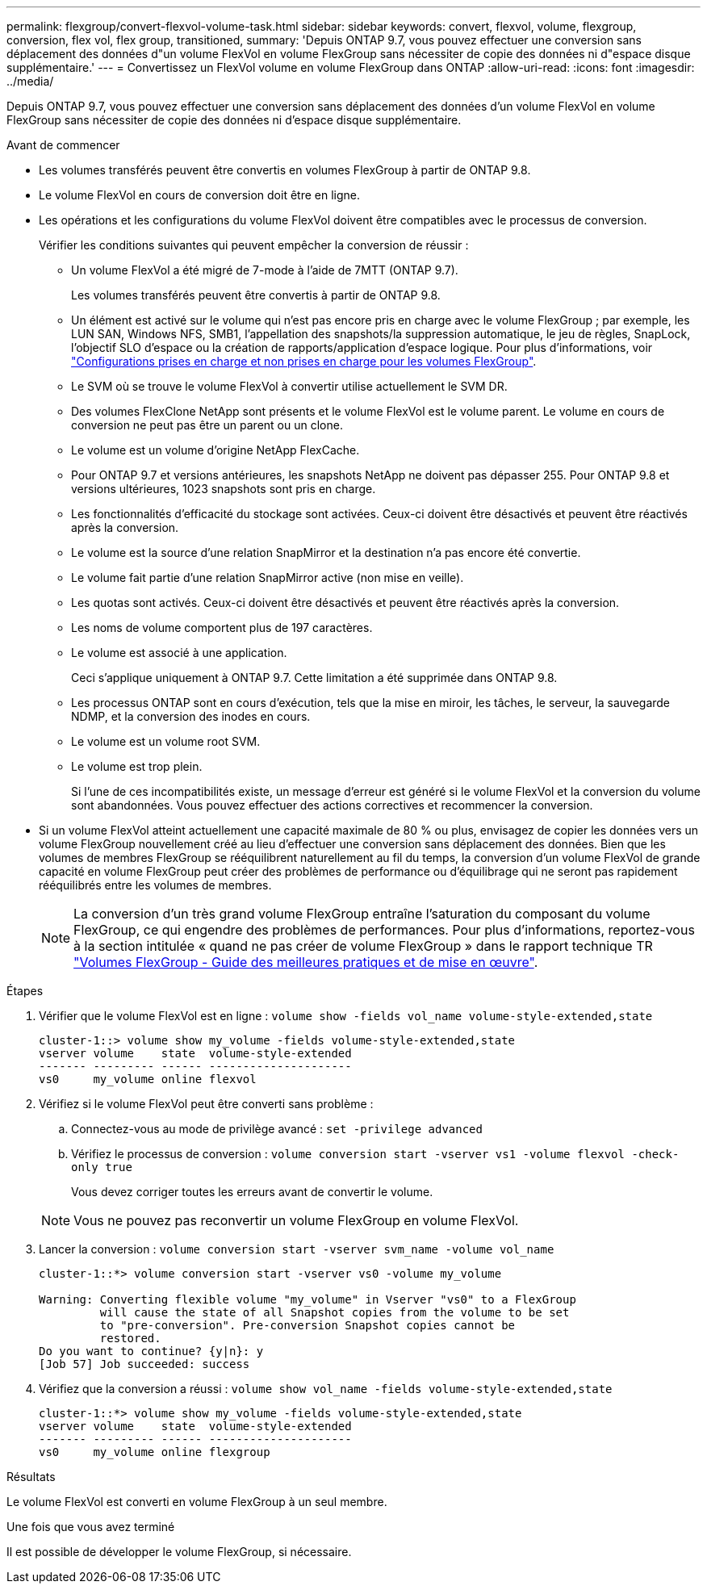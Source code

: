 ---
permalink: flexgroup/convert-flexvol-volume-task.html 
sidebar: sidebar 
keywords: convert, flexvol, volume, flexgroup, conversion, flex vol, flex group, transitioned, 
summary: 'Depuis ONTAP 9.7, vous pouvez effectuer une conversion sans déplacement des données d"un volume FlexVol en volume FlexGroup sans nécessiter de copie des données ni d"espace disque supplémentaire.' 
---
= Convertissez un FlexVol volume en volume FlexGroup dans ONTAP
:allow-uri-read: 
:icons: font
:imagesdir: ../media/


[role="lead"]
Depuis ONTAP 9.7, vous pouvez effectuer une conversion sans déplacement des données d'un volume FlexVol en volume FlexGroup sans nécessiter de copie des données ni d'espace disque supplémentaire.

.Avant de commencer
* Les volumes transférés peuvent être convertis en volumes FlexGroup à partir de ONTAP 9.8.
* Le volume FlexVol en cours de conversion doit être en ligne.
* Les opérations et les configurations du volume FlexVol doivent être compatibles avec le processus de conversion.
+
Vérifier les conditions suivantes qui peuvent empêcher la conversion de réussir :

+
** Un volume FlexVol a été migré de 7-mode à l'aide de 7MTT (ONTAP 9.7).
+
Les volumes transférés peuvent être convertis à partir de ONTAP 9.8.

** Un élément est activé sur le volume qui n'est pas encore pris en charge avec le volume FlexGroup ; par exemple, les LUN SAN, Windows NFS, SMB1, l'appellation des snapshots/la suppression automatique, le jeu de règles, SnapLock, l'objectif SLO d'espace ou la création de rapports/application d'espace logique. Pour plus d'informations, voir link:supported-unsupported-config-concept.html["Configurations prises en charge et non prises en charge pour les volumes FlexGroup"].
** Le SVM où se trouve le volume FlexVol à convertir utilise actuellement le SVM DR.
** Des volumes FlexClone NetApp sont présents et le volume FlexVol est le volume parent. Le volume en cours de conversion ne peut pas être un parent ou un clone.
** Le volume est un volume d'origine NetApp FlexCache.
** Pour ONTAP 9.7 et versions antérieures, les snapshots NetApp ne doivent pas dépasser 255. Pour ONTAP 9.8 et versions ultérieures, 1023 snapshots sont pris en charge.
** Les fonctionnalités d'efficacité du stockage sont activées. Ceux-ci doivent être désactivés et peuvent être réactivés après la conversion.
** Le volume est la source d'une relation SnapMirror et la destination n'a pas encore été convertie.
** Le volume fait partie d'une relation SnapMirror active (non mise en veille).
** Les quotas sont activés. Ceux-ci doivent être désactivés et peuvent être réactivés après la conversion.
** Les noms de volume comportent plus de 197 caractères.
** Le volume est associé à une application.
+
Ceci s'applique uniquement à ONTAP 9.7. Cette limitation a été supprimée dans ONTAP 9.8.

** Les processus ONTAP sont en cours d'exécution, tels que la mise en miroir, les tâches, le serveur, la sauvegarde NDMP, et la conversion des inodes en cours.
** Le volume est un volume root SVM.
** Le volume est trop plein.
+
Si l'une de ces incompatibilités existe, un message d'erreur est généré si le volume FlexVol et la conversion du volume sont abandonnées. Vous pouvez effectuer des actions correctives et recommencer la conversion.



* Si un volume FlexVol atteint actuellement une capacité maximale de 80 % ou plus, envisagez de copier les données vers un volume FlexGroup nouvellement créé au lieu d'effectuer une conversion sans déplacement des données. Bien que les volumes de membres FlexGroup se rééquilibrent naturellement au fil du temps, la conversion d'un volume FlexVol de grande capacité en volume FlexGroup peut créer des problèmes de performance ou d'équilibrage qui ne seront pas rapidement rééquilibrés entre les volumes de membres.
+
[NOTE]
====
La conversion d'un très grand volume FlexGroup entraîne l'saturation du composant du volume FlexGroup, ce qui engendre des problèmes de performances. Pour plus d'informations, reportez-vous à la section intitulée « quand ne pas créer de volume FlexGroup » dans le rapport technique TR link:https://www.netapp.com/media/12385-tr4571.pdf["Volumes FlexGroup - Guide des meilleures pratiques et de mise en œuvre"].

====


.Étapes
. Vérifier que le volume FlexVol est en ligne : `volume show -fields vol_name volume-style-extended,state`
+
[listing]
----
cluster-1::> volume show my_volume -fields volume-style-extended,state
vserver volume    state  volume-style-extended
------- --------- ------ ---------------------
vs0     my_volume online flexvol
----
. Vérifiez si le volume FlexVol peut être converti sans problème :
+
.. Connectez-vous au mode de privilège avancé : `set -privilege advanced`
.. Vérifiez le processus de conversion : `volume conversion start -vserver vs1 -volume flexvol -check-only true`
+
Vous devez corriger toutes les erreurs avant de convertir le volume.

+
[NOTE]
====
Vous ne pouvez pas reconvertir un volume FlexGroup en volume FlexVol.

====


. Lancer la conversion : `volume conversion start -vserver svm_name -volume vol_name`
+
[listing]
----
cluster-1::*> volume conversion start -vserver vs0 -volume my_volume

Warning: Converting flexible volume "my_volume" in Vserver "vs0" to a FlexGroup
         will cause the state of all Snapshot copies from the volume to be set
         to "pre-conversion". Pre-conversion Snapshot copies cannot be
         restored.
Do you want to continue? {y|n}: y
[Job 57] Job succeeded: success
----
. Vérifiez que la conversion a réussi : `volume show vol_name -fields volume-style-extended,state`
+
[listing]
----
cluster-1::*> volume show my_volume -fields volume-style-extended,state
vserver volume    state  volume-style-extended
------- --------- ------ ---------------------
vs0     my_volume online flexgroup
----


.Résultats
Le volume FlexVol est converti en volume FlexGroup à un seul membre.

.Une fois que vous avez terminé
Il est possible de développer le volume FlexGroup, si nécessaire.
